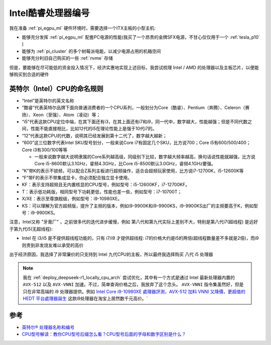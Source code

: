 .. _intel_core_numbers:

==========================
Intel酷睿处理器编号
==========================

我在准备 :ref:`pi_egpu_ml` 硬件环境时，需要选择一个ITX主板的小型主机:

- 能够充分发挥 :ref:`pi_egpu_ml` 配套PC电源的性能(我买了一个昂贵的金牌SFX电源，不甘心仅仅用于一个 :ref:`tesla_p10` )
- 能够为 :ref:`pi_cluster` 的多个树莓派电能，以减少电源占用的机箱空间
- 能够充分利旧自己购买的一些 :ref:`nvme` 存储

但是，要能够在尽可能低的资金投入情况下，经济实惠地实现上述目标，我尝试梳理 Intel / AMD 的处理器以及主板芯片，以便能够购买到合适的硬件

英特尔（Intel）CPU的命名规则
==============================

- “Intel”是英特尔的英文名称
- “酷睿”代表英特尔品牌下面向普通消费者的一个CPU系列，一般划分为Core（酷睿）、Pentium（奔腾）、Celeron（赛扬）、Xeon（至强）、Atom（凌动）等；
- “i5”代表这款CPU定位中端，在其下面还有i3，在其上面还有i7和i9，同一代中，数字越大，性能越强；但是不同代数之间，性能不能直接相比，比如12代的i5在理论性能上是强于10代i7的。
- “12”代表这款CPU的代数，说明其已经发展到第十二代了，数字越大越新；
- “600”这三位数字代表Intel SKU型号划分，一般来说Core i7有固定几个SKU，比方说700；Core i5有600/500/400；Core i3有300/100等等

  - 一般来说数字越大说明隶属的Core系列越高级，同级别下比较，数字越大频率越高，换句话说性能就越强，比方说Core i5-8600默认3.1GHz，睿频4.3GHz，比Core i5-8500默认3.0GHz，睿频4.1GHz要强。

- “K”带K的表示不锁频，可以配合Z系列主板进行超频操作，适合会超频玩家使用，比方说i7-12700K，i5-12600K等
- “F”带F的表示不带集成显卡，你必须配合独立显卡使用。
- KF：表示支持超频且无内置核显的CPU型号，例如型号：i5-12600KF，i7-12700KF。
- T：表示低功耗版，相同型号下功耗更低，性能也差一些，例如型号：i7-10700T；
- X/XE：表示至尊旗舰级，例如型号：i9-10980XE。
- KS：可以理解为官方超频版，提升了主频的版本，例如i9-9900K和i9-9900KS，i9-9900KS出厂的主频要高于K，例如型号：i9-9900KS。

注意，Intel又称 "牙膏厂" ，之前很多代的迭代进步缓慢，例如 第八代和第九代实际上差别不大，特别是第八代i7(超线程) 是远好于第九代i5(无超线程):

- Intel 在 i3/i5 是不提供超线程功能的，只有 i7/i9 才提供超线程: i7的价格大约是i5的两倍(超线程数量差不多就是2倍)，而i9则贵到非发烧友难以承受的高价

出于经济原因，我选择了非常廉价的只支持到 Intel 九代CPU的主板，所以最终我选择购买 八代 i5 处理器

.. note::

   我在 :ref:`deploy_deepseek-r1_locally_cpu_arch` 尝试优化，其中有一个方式是通过 Intel 最新处理器内置的 ``AVX-512`` 以及 ``AVX-VNNI`` 加速。不过，简单查询价格之后，我放弃了这个念头。 ``AVX-VNNI`` 指令集虽然好，但是只在非常高端的 i9 处理器提供。例如 `Intel Core i9-10980XE 處理器評測，AVX-512 加料 VNNI 又降價，更超值的 HEDT 平台處理器誕生 <https://today.line.me/tw/v2/article/3mD9xv>`_ 这款i9处理器在淘宝上居然数千元高价。`

参考
======

- `英特尔® 处理器名称和编号 <https://www.intel.cn/content/www/cn/zh/processors/processor-numbers.html>`_
- `CPU型号解读：教你CPU型号后缀怎么看？CPU型号后面的字母和数字区别是什么？ <https://zhuanlan.zhihu.com/p/498113584>`_
